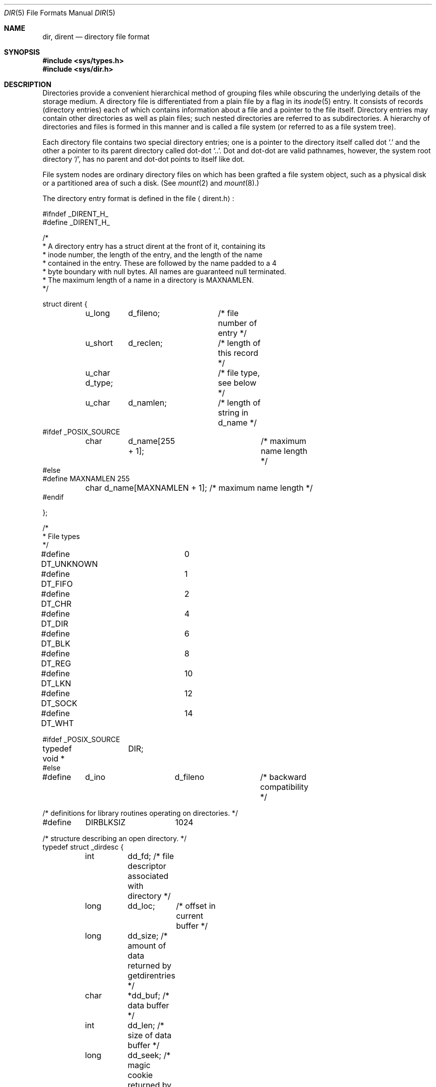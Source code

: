 .\" Copyright (c) 1983, 1991, 1993
.\"	The Regents of the University of California.  All rights reserved.
.\"
.\" Redistribution and use in source and binary forms, with or without
.\" modification, are permitted provided that the following conditions
.\" are met:
.\" 1. Redistributions of source code must retain the above copyright
.\"    notice, this list of conditions and the following disclaimer.
.\" 2. Redistributions in binary form must reproduce the above copyright
.\"    notice, this list of conditions and the following disclaimer in the
.\"    documentation and/or other materials provided with the distribution.
.\" 3. All advertising materials mentioning features or use of this software
.\"    must display the following acknowledgement:
.\"	This product includes software developed by the University of
.\"	California, Berkeley and its contributors.
.\" 4. Neither the name of the University nor the names of its contributors
.\"    may be used to endorse or promote products derived from this software
.\"    without specific prior written permission.
.\"
.\" THIS SOFTWARE IS PROVIDED BY THE REGENTS AND CONTRIBUTORS ``AS IS'' AND
.\" ANY EXPRESS OR IMPLIED WARRANTIES, INCLUDING, BUT NOT LIMITED TO, THE
.\" IMPLIED WARRANTIES OF MERCHANTABILITY AND FITNESS FOR A PARTICULAR PURPOSE
.\" ARE DISCLAIMED.  IN NO EVENT SHALL THE REGENTS OR CONTRIBUTORS BE LIABLE
.\" FOR ANY DIRECT, INDIRECT, INCIDENTAL, SPECIAL, EXEMPLARY, OR CONSEQUENTIAL
.\" DAMAGES (INCLUDING, BUT NOT LIMITED TO, PROCUREMENT OF SUBSTITUTE GOODS
.\" OR SERVICES; LOSS OF USE, DATA, OR PROFITS; OR BUSINESS INTERRUPTION)
.\" HOWEVER CAUSED AND ON ANY THEORY OF LIABILITY, WHETHER IN CONTRACT, STRICT
.\" LIABILITY, OR TORT (INCLUDING NEGLIGENCE OR OTHERWISE) ARISING IN ANY WAY
.\" OUT OF THE USE OF THIS SOFTWARE, EVEN IF ADVISED OF THE POSSIBILITY OF
.\" SUCH DAMAGE.
.\"
.\"     @(#)dir.5	8.3 (Berkeley) 4/19/94
.\" $FreeBSD$
.\"
.Dd April 19, 1994
.Dt DIR 5
.Os BSD 4.2
.Sh NAME
.Nm dir ,
.Nm dirent
.Nd directory file format
.Sh SYNOPSIS
.Fd #include <sys/types.h>
.Fd #include <sys/dir.h>
.Sh DESCRIPTION
Directories provide a convenient hierarchical method of grouping
files while obscuring the underlying details of the storage medium.
A directory file is differentiated from a plain file
by a flag in its
.Xr inode 5
entry.
It consists of records (directory entries) each of which contains
information about a file and a pointer to the file itself.
Directory entries may contain other directories
as well as plain files; such nested directories are referred to as
subdirectories. 
A hierarchy of directories and files is formed in this manner
and is called a file system (or referred to as a file system tree).
.\" An entry in this tree,
.\" nested or not nested,
.\" is a pathname.
.Pp
Each directory file contains two special directory entries; one is a pointer
to the directory itself
called dot
.Ql \&.
and the other a pointer to its parent directory called dot-dot
.Ql \&.. .
Dot and dot-dot
are valid pathnames, however,
the system root directory
.Ql / ,
has no parent and dot-dot points to itself like dot.
.Pp
File system nodes are ordinary directory files on which has
been grafted a file system object, such as a physical disk or a
partitioned area of such a disk.
(See
.Xr mount 2
and
.Xr mount 8 . )
.Pp
The directory entry format is defined in the file
.Aq dirent.h :
.Bd -literal
#ifndef _DIRENT_H_
#define _DIRENT_H_

/*
* A directory entry has a struct dirent at the front of it, containing its
* inode number, the length of the entry, and the length of the name
* contained in the entry.  These are followed by the name padded to a 4
* byte boundary with null bytes.  All names are guaranteed null terminated.
* The maximum length of a name in a directory is MAXNAMLEN.
*/

struct dirent {
	u_long	d_fileno;	/* file number of entry */
	u_short	d_reclen;	/* length of this record */
	u_char  d_type;		/* file type, see below */
	u_char	d_namlen;	/* length of string in d_name */
#ifdef _POSIX_SOURCE
	char	d_name[255 + 1];	/* maximum name length */
#else
#define MAXNAMLEN       255
	char    d_name[MAXNAMLEN + 1];  /* maximum name length */
#endif

};

/*
 * File types
 */
#define DT_UNKNOWN	0
#define DT_FIFO		1
#define DT_CHR		2
#define DT_DIR		4
#define DT_BLK		6
#define DT_REG		8
#define DT_LKN		10
#define DT_SOCK		12
#define DT_WHT		14

#ifdef _POSIX_SOURCE
typedef void *	DIR;
#else

#define	d_ino		d_fileno	/* backward compatibility */

/* definitions for library routines operating on directories. */
#define	DIRBLKSIZ	1024

/* structure describing an open directory. */
typedef struct _dirdesc {
	int	dd_fd;    /* file descriptor associated with directory */
	long	dd_loc;	  /* offset in current buffer */
	long	dd_size;  /* amount of data returned by getdirentries */
	char	*dd_buf;  /* data buffer */
	int	dd_len;   /* size of data buffer */
	long	dd_seek;  /* magic cookie returned by getdirentries */
	long	dd_rewind;/* magic cookie for rewinding */
} DIR;

#define	dirfd(dirp)	((dirp)->dd_fd)

#ifndef NULL
#define	NULL	0
#endif

#endif /* _POSIX_SOURCE */

#ifndef KERNEL

#include <sys/cdefs.h>

#endif /* !KERNEL */

#endif /* !_DIRENT_H_ */
.Ed
.Sh SEE ALSO
.Xr fs 5 ,
.Xr inode 5
.Sh HISTORY
A
.Nm
file format appeared in
.At v7 .
